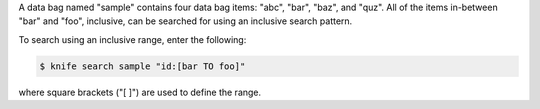 .. This is an included how-to. 

A data bag named "sample" contains four data bag items: "abc", "bar", "baz", and "quz". All of the items in-between "bar" and "foo", inclusive, can be searched for using an inclusive search pattern.

To search using an inclusive range, enter the following:

.. code-block:: bash

   $ knife search sample "id:[bar TO foo]"

where square brackets ("[ ]") are used to define the range.

     
